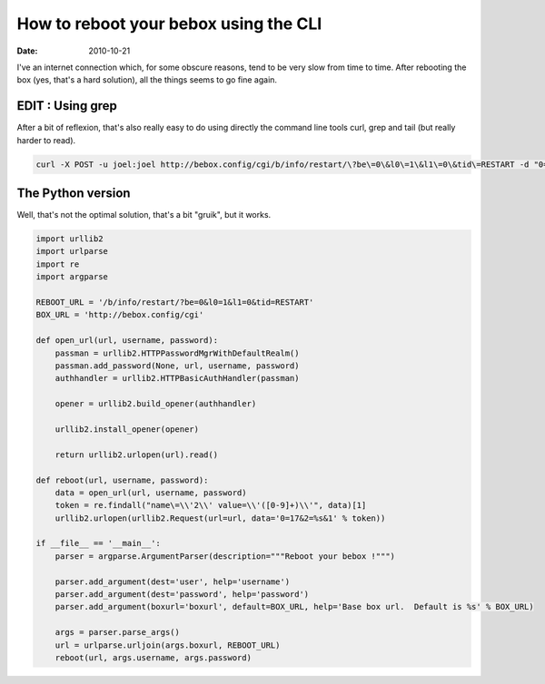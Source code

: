 How to reboot your bebox using the CLI
######################################

:date: 2010-10-21

I've an internet connection which, for some obscure reasons, tend to be very
slow from time to time. After rebooting the box (yes, that's a hard solution),
all the things seems to go fine again.

EDIT : Using grep
=================

After a bit of reflexion, that's also really easy to do using directly the
command line tools curl, grep and tail (but really harder to read).

.. code-block:: bash

   curl -X POST -u joel:joel http://bebox.config/cgi/b/info/restart/\?be\=0\&l0\=1\&l1\=0\&tid\=RESTART -d "0=17&2=`curl -u joel:joel http://bebox.config/cgi/b/info/restart/\?be\=0\&l0\=1\&l1\=0\&tid\=RESTART | grep -o "name='2' value='[0-9]\+" | grep -o "[0-9]\+" | tail -n 1`&1"

The Python version
==================

Well, that's not the optimal solution, that's a bit "gruik", but it works.

.. code-block:: python

    import urllib2
    import urlparse
    import re
    import argparse

    REBOOT_URL = '/b/info/restart/?be=0&l0=1&l1=0&tid=RESTART'
    BOX_URL = 'http://bebox.config/cgi'

    def open_url(url, username, password):
        passman = urllib2.HTTPPasswordMgrWithDefaultRealm()
        passman.add_password(None, url, username, password)
        authhandler = urllib2.HTTPBasicAuthHandler(passman)

        opener = urllib2.build_opener(authhandler)

        urllib2.install_opener(opener)

        return urllib2.urlopen(url).read()

    def reboot(url, username, password):
        data = open_url(url, username, password)
        token = re.findall("name\=\\'2\\' value=\\'([0-9]+)\\'", data)[1]
        urllib2.urlopen(urllib2.Request(url=url, data='0=17&2=%s&1' % token))

    if __file__ == '__main__':
        parser = argparse.ArgumentParser(description="""Reboot your bebox !""")

        parser.add_argument(dest='user', help='username')
        parser.add_argument(dest='password', help='password')
        parser.add_argument(boxurl='boxurl', default=BOX_URL, help='Base box url.  Default is %s' % BOX_URL)

        args = parser.parse_args()
        url = urlparse.urljoin(args.boxurl, REBOOT_URL)
        reboot(url, args.username, args.password)
